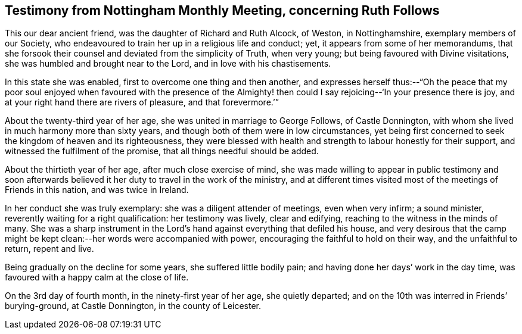 [short="Testimony from Nottingham Monthly Meeting"]
== Testimony from Nottingham Monthly Meeting, concerning Ruth Follows

This our dear ancient friend, was the daughter of Richard and Ruth Alcock, of Weston,
in Nottinghamshire, exemplary members of our Society,
who endeavoured to train her up in a religious life and conduct; yet,
it appears from some of her memorandums,
that she forsook their counsel and deviated from the simplicity of Truth,
when very young; but being favoured with Divine visitations,
she was humbled and brought near to the Lord, and in love with his chastisements.

In this state she was enabled, first to overcome one thing and then another,
and expresses herself thus:--"`Oh the peace that my poor soul enjoyed
when favoured with the presence of the Almighty! then could I say
rejoicing--'`In your presence there is joy,
and at your right hand there are rivers of pleasure, and that forevermore.`'`"

About the twenty-third year of her age, she was united in marriage to George Follows,
of Castle Donnington, with whom she lived in much harmony more than sixty years,
and though both of them were in low circumstances,
yet being first concerned to seek the kingdom of heaven and its righteousness,
they were blessed with health and strength to labour honestly for their support,
and witnessed the fulfilment of the promise, that all things needful should be added.

About the thirtieth year of her age, after much close exercise of mind,
she was made willing to appear in public testimony and soon afterwards
believed it her duty to travel in the work of the ministry,
and at different times visited most of the meetings of Friends in this nation,
and was twice in Ireland.

In her conduct she was truly exemplary: she was a diligent attender of meetings,
even when very infirm; a sound minister, reverently waiting for a right qualification:
her testimony was lively, clear and edifying,
reaching to the witness in the minds of many.
She was a sharp instrument in the Lord`'s hand against
everything that defiled his house,
and very desirous that the camp might be kept clean:--her
words were accompanied with power,
encouraging the faithful to hold on their way, and the unfaithful to return,
repent and live.

Being gradually on the decline for some years, she suffered little bodily pain;
and having done her days`' work in the day time,
was favoured with a happy calm at the close of life.

On the 3rd day of fourth month, in the ninety-first year of her age,
she quietly departed; and on the 10th was interred in Friends`' burying-ground,
at Castle Donnington, in the county of Leicester.
